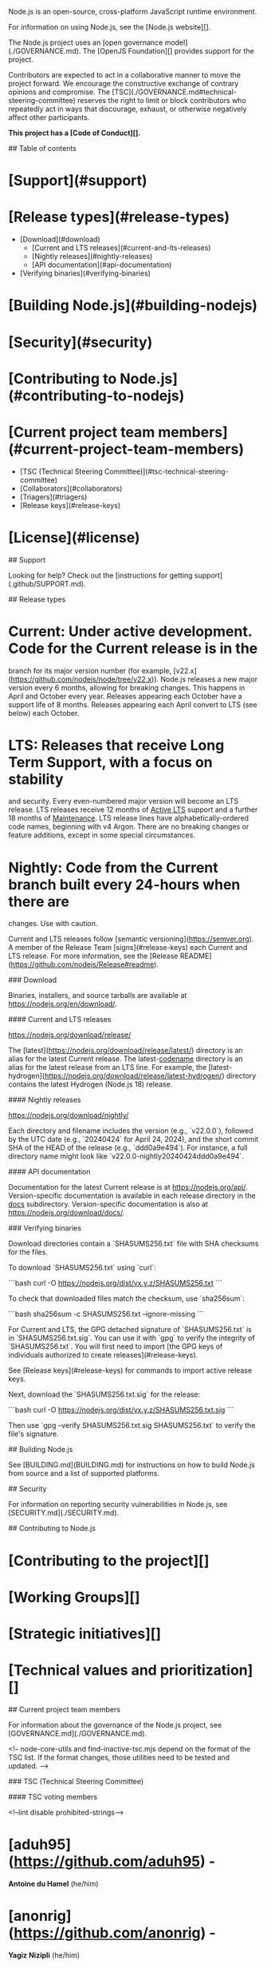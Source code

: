 # Node.js

Node.js is an open-source, cross-platform JavaScript runtime environment.

For information on using Node.js, see the [Node.js website][].

The Node.js project uses an [open governance model](./GOVERNANCE.md). The
[OpenJS Foundation][] provides support for the project.

Contributors are expected to act in a collaborative manner to move
the project forward. We encourage the constructive exchange of contrary
opinions and compromise. The [TSC](./GOVERNANCE.md#technical-steering-committee)
reserves the right to limit or block contributors who repeatedly act in ways
that discourage, exhaust, or otherwise negatively affect other participants.

**This project has a [Code of Conduct][].**

## Table of contents

* [Support](#support)
* [Release types](#release-types)
  * [Download](#download)
    * [Current and LTS releases](#current-and-lts-releases)
    * [Nightly releases](#nightly-releases)
    * [API documentation](#api-documentation)
  * [Verifying binaries](#verifying-binaries)
* [Building Node.js](#building-nodejs)
* [Security](#security)
* [Contributing to Node.js](#contributing-to-nodejs)
* [Current project team members](#current-project-team-members)
  * [TSC (Technical Steering Committee)](#tsc-technical-steering-committee)
  * [Collaborators](#collaborators)
  * [Triagers](#triagers)
  * [Release keys](#release-keys)
* [License](#license)

## Support

Looking for help? Check out the
[instructions for getting support](.github/SUPPORT.md).

## Release types

* **Current**: Under active development. Code for the Current release is in the
  branch for its major version number (for example,
  [v22.x](https://github.com/nodejs/node/tree/v22.x)). Node.js releases a new
  major version every 6 months, allowing for breaking changes. This happens in
  April and October every year. Releases appearing each October have a support
  life of 8 months. Releases appearing each April convert to LTS (see below)
  each October.
* **LTS**: Releases that receive Long Term Support, with a focus on stability
  and security. Every even-numbered major version will become an LTS release.
  LTS releases receive 12 months of _Active LTS_ support and a further 18 months
  of _Maintenance_. LTS release lines have alphabetically-ordered code names,
  beginning with v4 Argon. There are no breaking changes or feature additions,
  except in some special circumstances.
* **Nightly**: Code from the Current branch built every 24-hours when there are
  changes. Use with caution.

Current and LTS releases follow [semantic versioning](https://semver.org). A
member of the Release Team [signs](#release-keys) each Current and LTS release.
For more information, see the
[Release README](https://github.com/nodejs/Release#readme).

### Download

Binaries, installers, and source tarballs are available at
<https://nodejs.org/en/download/>.

#### Current and LTS releases

<https://nodejs.org/download/release/>

The [latest](https://nodejs.org/download/release/latest/) directory is an
alias for the latest Current release. The latest-_codename_ directory is an
alias for the latest release from an LTS line. For example, the
[latest-hydrogen](https://nodejs.org/download/release/latest-hydrogen/)
directory contains the latest Hydrogen (Node.js 18) release.

#### Nightly releases

<https://nodejs.org/download/nightly/>

Each directory and filename includes the version (e.g., `v22.0.0`),
followed by the UTC date (e.g., `20240424` for April 24, 2024),
and the short commit SHA of the HEAD of the release (e.g., `ddd0a9e494`).
For instance, a full directory name might look like `v22.0.0-nightly20240424ddd0a9e494`.

#### API documentation

Documentation for the latest Current release is at <https://nodejs.org/api/>.
Version-specific documentation is available in each release directory in the
_docs_ subdirectory. Version-specific documentation is also at
<https://nodejs.org/download/docs/>.

### Verifying binaries

Download directories contain a `SHASUMS256.txt` file with SHA checksums for the
files.

To download `SHASUMS256.txt` using `curl`:

```bash
curl -O https://nodejs.org/dist/vx.y.z/SHASUMS256.txt
```

To check that downloaded files match the checksum, use `sha256sum`:

```bash
sha256sum -c SHASUMS256.txt --ignore-missing
```

For Current and LTS, the GPG detached signature of `SHASUMS256.txt` is in
`SHASUMS256.txt.sig`. You can use it with `gpg` to verify the integrity of
`SHASUMS256.txt`. You will first need to import
[the GPG keys of individuals authorized to create releases](#release-keys).

See [Release keys](#release-keys) for commands to import active release keys.

Next, download the `SHASUMS256.txt.sig` for the release:

```bash
curl -O https://nodejs.org/dist/vx.y.z/SHASUMS256.txt.sig
```

Then use `gpg --verify SHASUMS256.txt.sig SHASUMS256.txt` to verify
the file's signature.

## Building Node.js

See [BUILDING.md](BUILDING.md) for instructions on how to build Node.js from
source and a list of supported platforms.

## Security

For information on reporting security vulnerabilities in Node.js, see
[SECURITY.md](./SECURITY.md).

## Contributing to Node.js

* [Contributing to the project][]
* [Working Groups][]
* [Strategic initiatives][]
* [Technical values and prioritization][]

## Current project team members

For information about the governance of the Node.js project, see
[GOVERNANCE.md](./GOVERNANCE.md).

<!-- node-core-utils and find-inactive-tsc.mjs depend on the format of the TSC
     list. If the format changes, those utilities need to be tested and
     updated. -->

### TSC (Technical Steering Committee)

#### TSC voting members

<!--lint disable prohibited-strings-->

* [aduh95](https://github.com/aduh95) -
  **Antoine du Hamel** <<duhamelantoine1995@gmail.com>> (he/him)
* [anonrig](https://github.com/anonrig) -
  **Yagiz Nizipli** <<yagiz@nizipli.com>> (he/him)
* [benjamingr](https://github.com/benjamingr) -
  **Benjamin Gruenbaum** <<benjamingr@gmail.com>>
* [BridgeAR](https://github.com/BridgeAR) -
  **Ruben Bridgewater** <<ruben@bridgewater.de>> (he/him)
* [gireeshpunathil](https://github.com/gireeshpunathil) -
  **Gireesh Punathil** <<gpunathi@in.ibm.com>> (he/him)
* [jasnell](https://github.com/jasnell) -
  **James M Snell** <<jasnell@gmail.com>> (he/him)
* [joyeecheung](https://github.com/joyeecheung) -
  **Joyee Cheung** <<joyeec9h3@gmail.com>> (she/her)
* [legendecas](https://github.com/legendecas) -
  **Chengzhong Wu** <<legendecas@gmail.com>> (he/him)
* [marco-ippolito](https://github.com/marco-ippolito) -
  **Marco Ippolito** <<marcoippolito54@gmail.com>> (he/him)
* [mcollina](https://github.com/mcollina) -
  **Matteo Collina** <<matteo.collina@gmail.com>> (he/him)
* [mhdawson](https://github.com/mhdawson) -
  **Michael Dawson** <<midawson@redhat.com>> (he/him)
* [RafaelGSS](https://github.com/RafaelGSS) -
  **Rafael Gonzaga** <<rafael.nunu@hotmail.com>> (he/him)
* [RaisinTen](https://github.com/RaisinTen) -
  **Darshan Sen** <<raisinten@gmail.com>> (he/him)
* [richardlau](https://github.com/richardlau) -
  **Richard Lau** <<rlau@redhat.com>>
* [ronag](https://github.com/ronag) -
  **Robert Nagy** <<ronagy@icloud.com>>
* [ruyadorno](https://github.com/ruyadorno) -
  **Ruy Adorno** <<ruy@vlt.sh>> (he/him)
* [ShogunPanda](https://github.com/ShogunPanda) -
  **Paolo Insogna** <<paolo@cowtech.it>> (he/him)
* [targos](https://github.com/targos) -
  **Michaël Zasso** <<targos@protonmail.com>> (he/him)
* [tniessen](https://github.com/tniessen) -
  **Tobias Nießen** <<tniessen@tnie.de>> (he/him)

#### TSC regular members

* [BethGriggs](https://github.com/BethGriggs) -
  **Beth Griggs** <<bethanyngriggs@gmail.com>> (she/her)
* [bnoordhuis](https://github.com/bnoordhuis) -
  **Ben Noordhuis** <<info@bnoordhuis.nl>>
* [cjihrig](https://github.com/cjihrig) -
  **Colin Ihrig** <<cjihrig@gmail.com>> (he/him)
* [codebytere](https://github.com/codebytere) -
  **Shelley Vohr** <<shelley.vohr@gmail.com>> (she/her)
* [GeoffreyBooth](https://github.com/GeoffreyBooth) -
  **Geoffrey Booth** <<webadmin@geoffreybooth.com>> (he/him)
* [MoLow](https://github.com/MoLow) -
  **Moshe Atlow** <<moshe@atlow.co.il>> (he/him)
* [Trott](https://github.com/Trott) -
  **Rich Trott** <<rtrott@gmail.com>> (he/him)

<details>

<summary>TSC emeriti members</summary>

#### TSC emeriti members

* [addaleax](https://github.com/addaleax) -
  **Anna Henningsen** <<anna@addaleax.net>> (she/her)
* [apapirovski](https://github.com/apapirovski) -
  **Anatoli Papirovski** <<apapirovski@mac.com>> (he/him)
* [ChALkeR](https://github.com/ChALkeR) -
  **Сковорода Никита Андреевич** <<chalkerx@gmail.com>> (he/him)
* [chrisdickinson](https://github.com/chrisdickinson) -
  **Chris Dickinson** <<christopher.s.dickinson@gmail.com>>
* [danbev](https://github.com/danbev) -
  **Daniel Bevenius** <<daniel.bevenius@gmail.com>> (he/him)
* [danielleadams](https://github.com/danielleadams) -
  **Danielle Adams** <<adamzdanielle@gmail.com>> (she/her)
* [evanlucas](https://github.com/evanlucas) -
  **Evan Lucas** <<evanlucas@me.com>> (he/him)
* [fhinkel](https://github.com/fhinkel) -
  **Franziska Hinkelmann** <<franziska.hinkelmann@gmail.com>> (she/her)
* [Fishrock123](https://github.com/Fishrock123) -
  **Jeremiah Senkpiel** <<fishrock123@rocketmail.com>> (he/they)
* [gabrielschulhof](https://github.com/gabrielschulhof) -
  **Gabriel Schulhof** <<gabrielschulhof@gmail.com>>
* [gibfahn](https://github.com/gibfahn) -
  **Gibson Fahnestock** <<gibfahn@gmail.com>> (he/him)
* [indutny](https://github.com/indutny) -
  **Fedor Indutny** <<fedor@indutny.com>>
* [isaacs](https://github.com/isaacs) -
  **Isaac Z. Schlueter** <<i@izs.me>>
* [joshgav](https://github.com/joshgav) -
  **Josh Gavant** <<josh.gavant@outlook.com>>
* [mmarchini](https://github.com/mmarchini) -
  **Mary Marchini** <<oss@mmarchini.me>> (she/her)
* [mscdex](https://github.com/mscdex) -
  **Brian White** <<mscdex@mscdex.net>>
* [MylesBorins](https://github.com/MylesBorins) -
  **Myles Borins** <<myles.borins@gmail.com>> (he/him)
* [nebrius](https://github.com/nebrius) -
  **Bryan Hughes** <<bryan@nebri.us>>
* [ofrobots](https://github.com/ofrobots) -
  **Ali Ijaz Sheikh** <<ofrobots@google.com>> (he/him)
* [orangemocha](https://github.com/orangemocha) -
  **Alexis Campailla** <<orangemocha@nodejs.org>>
* [piscisaureus](https://github.com/piscisaureus) -
  **Bert Belder** <<bertbelder@gmail.com>>
* [rvagg](https://github.com/rvagg) -
  **Rod Vagg** <<r@va.gg>>
* [sam-github](https://github.com/sam-github) -
  **Sam Roberts** <<vieuxtech@gmail.com>>
* [shigeki](https://github.com/shigeki) -
  **Shigeki Ohtsu** <<ohtsu@ohtsu.org>> (he/him)
* [thefourtheye](https://github.com/thefourtheye) -
  **Sakthipriyan Vairamani** <<thechargingvolcano@gmail.com>> (he/him)
* [TimothyGu](https://github.com/TimothyGu) -
  **Tiancheng "Timothy" Gu** <<timothygu99@gmail.com>> (he/him)
* [trevnorris](https://github.com/trevnorris) -
  **Trevor Norris** <<trev.norris@gmail.com>>

</details>

<!-- node-core-utils and find-inactive-collaborators.mjs depend on the format
     of the collaborator list. If the format changes, those utilities need to be
     tested and updated. -->

### Collaborators

* [abmusse](https://github.com/abmusse) -
  **Abdirahim Musse** <<abdirahim.musse@ibm.com>>
* [addaleax](https://github.com/addaleax) -
  **Anna Henningsen** <<anna@addaleax.net>> (she/her)
* [aduh95](https://github.com/aduh95) -
  **Antoine du Hamel** <<duhamelantoine1995@gmail.com>> (he/him) - [Support me](https://github.com/sponsors/aduh95)
* [anonrig](https://github.com/anonrig) -
  **Yagiz Nizipli** <<yagiz@nizipli.com>> (he/him) - [Support me](https://github.com/sponsors/anonrig)
* [atlowChemi](https://github.com/atlowChemi) -
  **Chemi Atlow** <<chemi@atlow.co.il>> (he/him)
* [Ayase-252](https://github.com/Ayase-252) -
  **Qingyu Deng** <<i@ayase-lab.com>>
* [bengl](https://github.com/bengl) -
  **Bryan English** <<bryan@bryanenglish.com>> (he/him)
* [benjamingr](https://github.com/benjamingr) -
  **Benjamin Gruenbaum** <<benjamingr@gmail.com>>
* [BethGriggs](https://github.com/BethGriggs) -
  **Beth Griggs** <<bethanyngriggs@gmail.com>> (she/her)
* [bnb](https://github.com/bnb) -
  **Tierney Cyren** <<hello@bnb.im>> (they/them)
* [bnoordhuis](https://github.com/bnoordhuis) -
  **Ben Noordhuis** <<info@bnoordhuis.nl>>
* [BridgeAR](https://github.com/BridgeAR) -
  **Ruben Bridgewater** <<ruben@bridgewater.de>> (he/him)
* [cclauss](https://github.com/cclauss) -
  **Christian Clauss** <<cclauss@me.com>> (he/him)
* [cjihrig](https://github.com/cjihrig) -
  **Colin Ihrig** <<cjihrig@gmail.com>> (he/him)
* [codebytere](https://github.com/codebytere) -
  **Shelley Vohr** <<shelley.vohr@gmail.com>> (she/her)
* [cola119](https://github.com/cola119) -
  **Kohei Ueno** <<kohei.ueno119@gmail.com>> (he/him)
* [daeyeon](https://github.com/daeyeon) -
  **Daeyeon Jeong** <<daeyeon.dev@gmail.com>> (he/him)
* [debadree25](https://github.com/debadree25) -
  **Debadree Chatterjee** <<debadree333@gmail.com>> (he/him)
* [deokjinkim](https://github.com/deokjinkim) -
  **Deokjin Kim** <<deokjin81.kim@gmail.com>> (he/him)
* [edsadr](https://github.com/edsadr) -
  **Adrian Estrada** <<edsadr@gmail.com>> (he/him)
* [ErickWendel](https://github.com/ErickWendel) -
  **Erick Wendel** <<erick.workspace@gmail.com>> (he/him)
* [Ethan-Arrowood](https://github.com/Ethan-Arrowood) -
  **Ethan Arrowood** <<ethan@arrowood.dev>> (he/him)
* [F3n67u](https://github.com/F3n67u) -
  **Feng Yu** <<F3n67u@outlook.com>> (he/him)
* [fhinkel](https://github.com/fhinkel) -
  **Franziska Hinkelmann** <<franziska.hinkelmann@gmail.com>> (she/her)
* [Flarna](https://github.com/Flarna) -
  **Gerhard Stöbich** <<deb2001-github@yahoo.de>> (he/they)
* [gabrielschulhof](https://github.com/gabrielschulhof) -
  **Gabriel Schulhof** <<gabrielschulhof@gmail.com>>
* [geeksilva97](https://github.com/geeksilva97) -
  **Edy Silva** <<edigleyssonsilva@gmail.com>> (he/him)
* [gengjiawen](https://github.com/gengjiawen) -
  **Jiawen Geng** <<technicalcute@gmail.com>>
* [GeoffreyBooth](https://github.com/GeoffreyBooth) -
  **Geoffrey Booth** <<webadmin@geoffreybooth.com>> (he/him)
* [gireeshpunathil](https://github.com/gireeshpunathil) -
  **Gireesh Punathil** <<gpunathi@in.ibm.com>> (he/him)
* [guybedford](https://github.com/guybedford) -
  **Guy Bedford** <<guybedford@gmail.com>> (he/him)
* [H4ad](https://github.com/H4ad) -
  **Vinícius Lourenço Claro Cardoso** <<contact@viniciusl.com.br>> (he/him)
* [HarshithaKP](https://github.com/HarshithaKP) -
  **Harshitha K P** <<harshitha014@gmail.com>> (she/her)
* [himself65](https://github.com/himself65) -
  **Zeyu "Alex" Yang** <<himself65@outlook.com>> (he/him)
* [jakecastelli](https://github.com/jakecastelli) -
  **Jake Yuesong Li** <<jake.yuesong@gmail.com>> (he/him)
* [JakobJingleheimer](https://github.com/JakobJingleheimer) -
  **Jacob Smith** <<jacob@frende.me>> (he/him)
* [jasnell](https://github.com/jasnell) -
  **James M Snell** <<jasnell@gmail.com>> (he/him)
* [jazelly](https://github.com/jazelly) -
  **Jason Zhang** <<xzha4350@gmail.com>> (he/him)
* [jkrems](https://github.com/jkrems) -
  **Jan Martin** <<jan.krems@gmail.com>> (he/him)
* [joyeecheung](https://github.com/joyeecheung) -
  **Joyee Cheung** <<joyeec9h3@gmail.com>> (she/her)
* [juanarbol](https://github.com/juanarbol) -
  **Juan José Arboleda** <<soyjuanarbol@gmail.com>> (he/him)
* [JungMinu](https://github.com/JungMinu) -
  **Minwoo Jung** <<nodecorelab@gmail.com>> (he/him)
* [KhafraDev](https://github.com/KhafraDev) -
  **Matthew Aitken** <<maitken033380023@gmail.com>> (he/him)
* [legendecas](https://github.com/legendecas) -
  **Chengzhong Wu** <<legendecas@gmail.com>> (he/him)
* [lemire](https://github.com/lemire) -
  **Daniel Lemire** <<daniel@lemire.me>>
* [Linkgoron](https://github.com/Linkgoron) -
  **Nitzan Uziely** <<linkgoron@gmail.com>>
* [LiviaMedeiros](https://github.com/LiviaMedeiros) -
  **LiviaMedeiros** <<livia@cirno.name>>
* [ljharb](https://github.com/ljharb) -
  **Jordan Harband** <<ljharb@gmail.com>>
* [lpinca](https://github.com/lpinca) -
  **Luigi Pinca** <<luigipinca@gmail.com>> (he/him)
* [lukekarrys](https://github.com/lukekarrys) -
  **Luke Karrys** <<luke@lukekarrys.com>> (he/him)
* [Lxxyx](https://github.com/Lxxyx) -
  **Zijian Liu** <<lxxyxzj@gmail.com>> (he/him)
* [marco-ippolito](https://github.com/marco-ippolito) -
  **Marco Ippolito** <<marcoippolito54@gmail.com>> (he/him) - [Support me](https://github.com/sponsors/marco-ippolito)
* [marsonya](https://github.com/marsonya) -
  **Akhil Marsonya** <<akhil.marsonya27@gmail.com>> (he/him)
* [MattiasBuelens](https://github.com/MattiasBuelens) -
  **Mattias Buelens** <<mattias@buelens.com>> (he/him)
* [mcollina](https://github.com/mcollina) -
  **Matteo Collina** <<matteo.collina@gmail.com>> (he/him) - [Support me](https://github.com/sponsors/mcollina)
* [meixg](https://github.com/meixg) -
  **Xuguang Mei** <<meixuguang@gmail.com>> (he/him)
* [mhdawson](https://github.com/mhdawson) -
  **Michael Dawson** <<midawson@redhat.com>> (he/him)
* [mildsunrise](https://github.com/mildsunrise) -
  **Alba Mendez** <<me@alba.sh>> (she/her)
* [MoLow](https://github.com/MoLow) -
  **Moshe Atlow** <<moshe@atlow.co.il>> (he/him)
* [MrJithil](https://github.com/MrJithil) -
  **Jithil P Ponnan** <<jithil@outlook.com>> (he/him)
* [panva](https://github.com/panva) -
  **Filip Skokan** <<panva.ip@gmail.com>> (he/him)
* [pimterry](https://github.com/pimterry) -
  **Tim Perry** <<pimterry@gmail.com>> (he/him)
* [pmarchini](https://github.com/pmarchini) -
  **Pietro Marchini** <<pietro.marchini94@gmail.com>> (he/him)
* [Qard](https://github.com/Qard) -
  **Stephen Belanger** <<admin@stephenbelanger.com>> (he/him)
* [RafaelGSS](https://github.com/RafaelGSS) -
  **Rafael Gonzaga** <<rafael.nunu@hotmail.com>> (he/him)
* [RaisinTen](https://github.com/RaisinTen) -
  **Darshan Sen** <<raisinten@gmail.com>> (he/him) - [Support me](https://github.com/sponsors/RaisinTen)
* [richardlau](https://github.com/richardlau) -
  **Richard Lau** <<rlau@redhat.com>>
* [rluvaton](https://github.com/rluvaton) -
  **Raz Luvaton** <<rluvaton@gmail.com>> (he/him)
* [ronag](https://github.com/ronag) -
  **Robert Nagy** <<ronagy@icloud.com>>
* [ruyadorno](https://github.com/ruyadorno) -
  **Ruy Adorno** <<ruy@vlt.sh>> (he/him)
* [santigimeno](https://github.com/santigimeno) -
  **Santiago Gimeno** <<santiago.gimeno@gmail.com>>
* [ShogunPanda](https://github.com/ShogunPanda) -
  **Paolo Insogna** <<paolo@cowtech.it>> (he/him)
* [srl295](https://github.com/srl295) -
  **Steven R Loomis** <<srl295@gmail.com>>
* [StefanStojanovic](https://github.com/StefanStojanovic) -
  **Stefan Stojanovic** <<stefan.stojanovic@janeasystems.com>> (he/him)
* [sxa](https://github.com/sxa) -
  **Stewart X Addison** <<sxa@redhat.com>> (he/him)
* [targos](https://github.com/targos) -
  **Michaël Zasso** <<targos@protonmail.com>> (he/him)
* [theanarkh](https://github.com/theanarkh) -
  **theanarkh** <<theratliter@gmail.com>> (he/him)
* [tniessen](https://github.com/tniessen) -
  **Tobias Nießen** <<tniessen@tnie.de>> (he/him)
* [trivikr](https://github.com/trivikr) -
  **Trivikram Kamat** <<trivikr.dev@gmail.com>>
* [Trott](https://github.com/Trott) -
  **Rich Trott** <<rtrott@gmail.com>> (he/him)
* [UlisesGascon](https://github.com/UlisesGascon) -
  **Ulises Gascón** <<ulisesgascongonzalez@gmail.com>> (he/him)
* [vmoroz](https://github.com/vmoroz) -
  **Vladimir Morozov** <<vmorozov@microsoft.com>> (he/him)
* [VoltrexKeyva](https://github.com/VoltrexKeyva) -
  **Mohammed Keyvanzadeh** <<mohammadkeyvanzade94@gmail.com>> (he/him)
* [zcbenz](https://github.com/zcbenz) -
  **Cheng Zhao** <<zcbenz@gmail.com>> (he/him)
* [ZYSzys](https://github.com/ZYSzys) -
  **Yongsheng Zhang** <<zyszys98@gmail.com>> (he/him)

<details>

<summary>Emeriti</summary>

<!-- find-inactive-collaborators.mjs depends on the format of the emeriti list.
     If the format changes, those utilities need to be tested and updated. -->

### Collaborator emeriti

* [ak239](https://github.com/ak239) -
  **Aleksei Koziatinskii** <<ak239spb@gmail.com>>
* [andrasq](https://github.com/andrasq) -
  **Andras** <<andras@kinvey.com>>
* [AndreasMadsen](https://github.com/AndreasMadsen) -
  **Andreas Madsen** <<amwebdk@gmail.com>> (he/him)
* [AnnaMag](https://github.com/AnnaMag) -
  **Anna M. Kedzierska** <<anna.m.kedzierska@gmail.com>>
* [antsmartian](https://github.com/antsmartian) -
  **Anto Aravinth** <<anto.aravinth.cse@gmail.com>> (he/him)
* [apapirovski](https://github.com/apapirovski) -
  **Anatoli Papirovski** <<apapirovski@mac.com>> (he/him)
* [aqrln](https://github.com/aqrln) -
  **Alexey Orlenko** <<eaglexrlnk@gmail.com>> (he/him)
* [AshCripps](https://github.com/AshCripps) -
  **Ash Cripps** <<email@ashleycripps.co.uk>>
* [bcoe](https://github.com/bcoe) -
  **Ben Coe** <<bencoe@gmail.com>> (he/him)
* [bmeck](https://github.com/bmeck) -
  **Bradley Farias** <<bradley.meck@gmail.com>>
* [bmeurer](https://github.com/bmeurer) -
  **Benedikt Meurer** <<benedikt.meurer@gmail.com>>
* [boneskull](https://github.com/boneskull) -
  **Christopher Hiller** <<boneskull@boneskull.com>> (he/him)
* [brendanashworth](https://github.com/brendanashworth) -
  **Brendan Ashworth** <<brendan.ashworth@me.com>>
* [bzoz](https://github.com/bzoz) -
  **Bartosz Sosnowski** <<bartosz@janeasystems.com>>
* [calvinmetcalf](https://github.com/calvinmetcalf) -
  **Calvin Metcalf** <<calvin.metcalf@gmail.com>>
* [ChALkeR](https://github.com/ChALkeR) -
  **Сковорода Никита Андреевич** <<chalkerx@gmail.com>> (he/him)
* [chrisdickinson](https://github.com/chrisdickinson) -
  **Chris Dickinson** <<christopher.s.dickinson@gmail.com>>
* [claudiorodriguez](https://github.com/claudiorodriguez) -
  **Claudio Rodriguez** <<cjrodr@yahoo.com>>
* [danbev](https://github.com/danbev) -
  **Daniel Bevenius** <<daniel.bevenius@gmail.com>> (he/him)
* [danielleadams](https://github.com/danielleadams) -
  **Danielle Adams** <<adamzdanielle@gmail.com>> (she/her)
* [DavidCai1993](https://github.com/DavidCai1993) -
  **David Cai** <<davidcai1993@yahoo.com>> (he/him)
* [davisjam](https://github.com/davisjam) -
  **Jamie Davis** <<davisjam@vt.edu>> (he/him)
* [devnexen](https://github.com/devnexen) -
  **David Carlier** <<devnexen@gmail.com>>
* [devsnek](https://github.com/devsnek) -
  **Gus Caplan** <<me@gus.host>> (they/them)
* [digitalinfinity](https://github.com/digitalinfinity) -
  **Hitesh Kanwathirtha** <<digitalinfinity@gmail.com>> (he/him)
* [dmabupt](https://github.com/dmabupt) -
  **Xu Meng** <<dmabupt@gmail.com>> (he/him)
* [dnlup](https://github.com/dnlup) -
  **dnlup** <<dnlup.dev@gmail.com>>
* [eljefedelrodeodeljefe](https://github.com/eljefedelrodeodeljefe) -
  **Robert Jefe Lindstaedt** <<robert.lindstaedt@gmail.com>>
* [estliberitas](https://github.com/estliberitas) -
  **Alexander Makarenko** <<estliberitas@gmail.com>>
* [eugeneo](https://github.com/eugeneo) -
  **Eugene Ostroukhov** <<eostroukhov@google.com>>
* [evanlucas](https://github.com/evanlucas) -
  **Evan Lucas** <<evanlucas@me.com>> (he/him)
* [firedfox](https://github.com/firedfox) -
  **Daniel Wang** <<wangyang0123@gmail.com>>
* [Fishrock123](https://github.com/Fishrock123) -
  **Jeremiah Senkpiel** <<fishrock123@rocketmail.com>> (he/they)
* [gdams](https://github.com/gdams) -
  **George Adams** <<gadams@microsoft.com>> (he/him)
* [geek](https://github.com/geek) -
  **Wyatt Preul** <<wpreul@gmail.com>>
* [gibfahn](https://github.com/gibfahn) -
  **Gibson Fahnestock** <<gibfahn@gmail.com>> (he/him)
* [glentiki](https://github.com/glentiki) -
  **Glen Keane** <<glenkeane.94@gmail.com>> (he/him)
* [hashseed](https://github.com/hashseed) -
  **Yang Guo** <<yangguo@chromium.org>> (he/him)
* [hiroppy](https://github.com/hiroppy) -
  **Yuta Hiroto** <<hello@hiroppy.me>> (he/him)
* [iansu](https://github.com/iansu) -
  **Ian Sutherland** <<ian@iansutherland.ca>>
* [iarna](https://github.com/iarna) -
  **Rebecca Turner** <<me@re-becca.org>>
* [imran-iq](https://github.com/imran-iq) -
  **Imran Iqbal** <<imran@imraniqbal.org>>
* [imyller](https://github.com/imyller) -
  **Ilkka Myller** <<ilkka.myller@nodefield.com>>
* [indutny](https://github.com/indutny) -
  **Fedor Indutny** <<fedor@indutny.com>>
* [isaacs](https://github.com/isaacs) -
  **Isaac Z. Schlueter** <<i@izs.me>>
* [italoacasas](https://github.com/italoacasas) -
  **Italo A. Casas** <<me@italoacasas.com>> (he/him)
* [JacksonTian](https://github.com/JacksonTian) -
  **Jackson Tian** <<shyvo1987@gmail.com>>
* [jasongin](https://github.com/jasongin) -
  **Jason Ginchereau** <<jasongin@microsoft.com>>
* [jbergstroem](https://github.com/jbergstroem) -
  **Johan Bergström** <<bugs@bergstroem.nu>>
* [jdalton](https://github.com/jdalton) -
  **John-David Dalton** <<john.david.dalton@gmail.com>>
* [jhamhader](https://github.com/jhamhader) -
  **Yuval Brik** <<yuval@brik.org.il>>
* [joaocgreis](https://github.com/joaocgreis) -
  **João Reis** <<reis@janeasystems.com>>
* [joesepi](https://github.com/joesepi) -
  **Joe Sepi** <<sepi@joesepi.com>> (he/him)
* [joshgav](https://github.com/joshgav) -
  **Josh Gavant** <<josh.gavant@outlook.com>>
* [julianduque](https://github.com/julianduque) -
  **Julian Duque** <<julianduquej@gmail.com>> (he/him)
* [kfarnung](https://github.com/kfarnung) -
  **Kyle Farnung** <<kfarnung@microsoft.com>> (he/him)
* [kunalspathak](https://github.com/kunalspathak) -
  **Kunal Pathak** <<kunal.pathak@microsoft.com>>
* [kuriyosh](https://github.com/kuriyosh) -
  **Yoshiki Kurihara** <<yosyos0306@gmail.com>> (he/him)
* [kvakil](https://github.com/kvakil) -
  **Keyhan Vakil** <<kvakil@sylph.kvakil.me>>
* [lance](https://github.com/lance) -
  **Lance Ball** <<lball@redhat.com>> (he/him)
* [Leko](https://github.com/Leko) -
  **Shingo Inoue** <<leko.noor@gmail.com>> (he/him)
* [lucamaraschi](https://github.com/lucamaraschi) -
  **Luca Maraschi** <<luca.maraschi@gmail.com>> (he/him)
* [lundibundi](https://github.com/lundibundi) -
  **Denys Otrishko** <<shishugi@gmail.com>> (he/him)
* [lxe](https://github.com/lxe) -
  **Aleksey Smolenchuk** <<lxe@lxe.co>>
* [maclover7](https://github.com/maclover7) -
  **Jon Moss** <<me@jonathanmoss.me>> (he/him)
* [mafintosh](https://github.com/mafintosh) -
  **Mathias Buus** <<mathiasbuus@gmail.com>> (he/him)
* [matthewloring](https://github.com/matthewloring) -
  **Matthew Loring** <<mattloring@google.com>>
* [Mesteery](https://github.com/Mesteery) -
  **Mestery** <<mestery@protonmail.com>> (he/him)
* [micnic](https://github.com/micnic) -
  **Nicu Micleușanu** <<micnic90@gmail.com>> (he/him)
* [mikeal](https://github.com/mikeal) -
  **Mikeal Rogers** <<mikeal.rogers@gmail.com>>
* [miladfarca](https://github.com/miladfarca) -
  **Milad Fa** <<mfarazma@redhat.com>> (he/him)
* [misterdjules](https://github.com/misterdjules) -
  **Julien Gilli** <<jgilli@netflix.com>>
* [mmarchini](https://github.com/mmarchini) -
  **Mary Marchini** <<oss@mmarchini.me>> (she/her)
* [monsanto](https://github.com/monsanto) -
  **Christopher Monsanto** <<chris@monsan.to>>
* [MoonBall](https://github.com/MoonBall) -
  **Chen Gang** <<gangc.cxy@foxmail.com>>
* [mscdex](https://github.com/mscdex) -
  **Brian White** <<mscdex@mscdex.net>>
* [MylesBorins](https://github.com/MylesBorins) -
  **Myles Borins** <<myles.borins@gmail.com>> (he/him)
* [not-an-aardvark](https://github.com/not-an-aardvark) -
  **Teddy Katz** <<teddy.katz@gmail.com>> (he/him)
* [ofrobots](https://github.com/ofrobots) -
  **Ali Ijaz Sheikh** <<ofrobots@google.com>> (he/him)
* [Olegas](https://github.com/Olegas) -
  **Oleg Elifantiev** <<oleg@elifantiev.ru>>
* [orangemocha](https://github.com/orangemocha) -
  **Alexis Campailla** <<orangemocha@nodejs.org>>
* [othiym23](https://github.com/othiym23) -
  **Forrest L Norvell** <<ogd@aoaioxxysz.net>> (they/them/themself)
* [ovflowd](https://github.com/ovflowd) -
  **Claudio Wunder** <<cwunder@gnome.org>> (he/they)
* [oyyd](https://github.com/oyyd) -
  **Ouyang Yadong** <<oyydoibh@gmail.com>> (he/him)
* [petkaantonov](https://github.com/petkaantonov) -
  **Petka Antonov** <<petka_antonov@hotmail.com>>
* [phillipj](https://github.com/phillipj) -
  **Phillip Johnsen** <<johphi@gmail.com>>
* [piscisaureus](https://github.com/piscisaureus) -
  **Bert Belder** <<bertbelder@gmail.com>>
* [pmq20](https://github.com/pmq20) -
  **Minqi Pan** <<pmq2001@gmail.com>>
* [PoojaDurgad](https://github.com/PoojaDurgad) -
  **Pooja D P** <<Pooja.D.P@ibm.com>> (she/her)
* [princejwesley](https://github.com/princejwesley) -
  **Prince John Wesley** <<princejohnwesley@gmail.com>>
* [psmarshall](https://github.com/psmarshall) -
  **Peter Marshall** <<petermarshall@chromium.org>> (he/him)
* [puzpuzpuz](https://github.com/puzpuzpuz) -
  **Andrey Pechkurov** <<apechkurov@gmail.com>> (he/him)
* [refack](https://github.com/refack) -
  **Refael Ackermann (רפאל פלחי)** <<refack@gmail.com>> (he/him/הוא/אתה)
* [rexagod](https://github.com/rexagod) -
  **Pranshu Srivastava** <<rexagod@gmail.com>> (he/him)
* [rickyes](https://github.com/rickyes) -
  **Ricky Zhou** <<0x19951125@gmail.com>> (he/him)
* [rlidwka](https://github.com/rlidwka) -
  **Alex Kocharin** <<alex@kocharin.ru>>
* [rmg](https://github.com/rmg) -
  **Ryan Graham** <<r.m.graham@gmail.com>>
* [robertkowalski](https://github.com/robertkowalski) -
  **Robert Kowalski** <<rok@kowalski.gd>>
* [romankl](https://github.com/romankl) -
  **Roman Klauke** <<romaaan.git@gmail.com>>
* [ronkorving](https://github.com/ronkorving) -
  **Ron Korving** <<ron@ronkorving.nl>>
* [RReverser](https://github.com/RReverser) -
  **Ingvar Stepanyan** <<me@rreverser.com>>
* [rubys](https://github.com/rubys) -
  **Sam Ruby** <<rubys@intertwingly.net>>
* [rvagg](https://github.com/rvagg) -
  **Rod Vagg** <<rod@vagg.org>>
* [ryzokuken](https://github.com/ryzokuken) -
  **Ujjwal Sharma** <<ryzokuken@disroot.org>> (he/him)
* [saghul](https://github.com/saghul) -
  **Saúl Ibarra Corretgé** <<s@saghul.net>>
* [sam-github](https://github.com/sam-github) -
  **Sam Roberts** <<vieuxtech@gmail.com>>
* [sebdeckers](https://github.com/sebdeckers) -
  **Sebastiaan Deckers** <<sebdeckers83@gmail.com>>
* [seishun](https://github.com/seishun) -
  **Nikolai Vavilov** <<vvnicholas@gmail.com>>
* [shigeki](https://github.com/shigeki) -
  **Shigeki Ohtsu** <<ohtsu@ohtsu.org>> (he/him)
* [shisama](https://github.com/shisama) -
  **Masashi Hirano** <<shisama07@gmail.com>> (he/him)
* [silverwind](https://github.com/silverwind) -
  **Roman Reiss** <<me@silverwind.io>>
* [starkwang](https://github.com/starkwang) -
  **Weijia Wang** <<starkwang@126.com>>
* [stefanmb](https://github.com/stefanmb) -
  **Stefan Budeanu** <<stefan@budeanu.com>>
* [tellnes](https://github.com/tellnes) -
  **Christian Tellnes** <<christian@tellnes.no>>
* [thefourtheye](https://github.com/thefourtheye) -
  **Sakthipriyan Vairamani** <<thechargingvolcano@gmail.com>> (he/him)
* [thlorenz](https://github.com/thlorenz) -
  **Thorsten Lorenz** <<thlorenz@gmx.de>>
* [TimothyGu](https://github.com/TimothyGu) -
  **Tiancheng "Timothy" Gu** <<timothygu99@gmail.com>> (he/him)
* [trevnorris](https://github.com/trevnorris) -
  **Trevor Norris** <<trev.norris@gmail.com>>
* [tunniclm](https://github.com/tunniclm) -
  **Mike Tunnicliffe** <<m.j.tunnicliffe@gmail.com>>
* [vdeturckheim](https://github.com/vdeturckheim) -
  **Vladimir de Turckheim** <<vlad2t@hotmail.com>> (he/him)
* [vkurchatkin](https://github.com/vkurchatkin) -
  **Vladimir Kurchatkin** <<vladimir.kurchatkin@gmail.com>>
* [vsemozhetbyt](https://github.com/vsemozhetbyt) -
  **Vse Mozhet Byt** <<vsemozhetbyt@gmail.com>> (he/him)
* [watilde](https://github.com/watilde) -
  **Daijiro Wachi** <<daijiro.wachi@gmail.com>> (he/him)
* [watson](https://github.com/watson) -
  **Thomas Watson** <<w@tson.dk>>
* [whitlockjc](https://github.com/whitlockjc) -
  **Jeremy Whitlock** <<jwhitlock@apache.org>>
* [XadillaX](https://github.com/XadillaX) -
  **Khaidi Chu** <<i@2333.moe>> (he/him)
* [yashLadha](https://github.com/yashLadha) -
  **Yash Ladha** <<yash@yashladha.in>> (he/him)
* [yhwang](https://github.com/yhwang) -
  **Yihong Wang** <<yh.wang@ibm.com>>
* [yorkie](https://github.com/yorkie) -
  **Yorkie Liu** <<yorkiefixer@gmail.com>>
* [yosuke-furukawa](https://github.com/yosuke-furukawa) -
  **Yosuke Furukawa** <<yosuke.furukawa@gmail.com>>

</details>

<!--lint enable prohibited-strings-->

Collaborators follow the [Collaborator Guide](./doc/contributing/collaborator-guide.md) in
maintaining the Node.js project.

### Triagers

* [1ilsang](https://github.com/1ilsang) -
  **Sangchul Lee** <<1ilsang.dev@gmail.com>> (he/him)
* [atlowChemi](https://github.com/atlowChemi) -
  **Chemi Atlow** <<chemi@atlow.co.il>> (he/him)
* [Ayase-252](https://github.com/Ayase-252) -
  **Qingyu Deng** <<i@ayase-lab.com>>
* [bjohansebas](https://github.com/bjohansebas) -
  **Sebastian Beltran** <<bjohansebas@gmail.com>>
* [bmuenzenmeyer](https://github.com/bmuenzenmeyer) -
  **Brian Muenzenmeyer** <<brian.muenzenmeyer@gmail.com>> (he/him)
* [CanadaHonk](https://github.com/CanadaHonk) -
  **Oliver Medhurst** <<honk@goose.icu>> (they/them)
* [daeyeon](https://github.com/daeyeon) -
  **Daeyeon Jeong** <<daeyeon.dev@gmail.com>> (he/him)
* [F3n67u](https://github.com/F3n67u) -
  **Feng Yu** <<F3n67u@outlook.com>> (he/him)
* [gireeshpunathil](https://github.com/gireeshpunathil) -
  **Gireesh Punathil** <<gpunathi@in.ibm.com>> (he/him)
* [gurgunday](https://github.com/gurgunday) -
  **Gürgün Dayıoğlu** <<hey@gurgun.day>>
* [iam-frankqiu](https://github.com/iam-frankqiu) -
  **Frank Qiu** <<iam.frankqiu@gmail.com>> (he/him)
* [KevinEady](https://github.com/KevinEady) -
  **Kevin Eady** <<kevin.c.eady@gmail.com>> (he/him)
* [marsonya](https://github.com/marsonya) -
  **Akhil Marsonya** <<akhil.marsonya27@gmail.com>> (he/him)
* [meixg](https://github.com/meixg) -
  **Xuguang Mei** <<meixuguang@gmail.com>> (he/him)
* [preveen-stack](https://github.com/preveen-stack) -
  **Preveen Padmanabhan** <<wide4head@gmail.com>> (he/him)
* [RaisinTen](https://github.com/RaisinTen) -
  **Darshan Sen** <<raisinten@gmail.com>> (he/him)
* [VoltrexKeyva](https://github.com/VoltrexKeyva) -
  **Mohammed Keyvanzadeh** <<mohammadkeyvanzade94@gmail.com>> (he/him)

Triagers follow the [Triage Guide](./doc/contributing/issues.md#triaging-a-bug-report) when
responding to new issues.

### Release keys

Primary GPG keys for Node.js Releasers (some Releasers sign with subkeys):

* **Antoine du Hamel** <<duhamelantoine1995@gmail.com>>
  `C0D6248439F1D5604AAFFB4021D900FFDB233756`
* **Juan José Arboleda** <<soyjuanarbol@gmail.com>>
  `DD792F5973C6DE52C432CBDAC77ABFA00DDBF2B7`
* **Marco Ippolito** <<marcoippolito54@gmail.com>>
  `CC68F5A3106FF448322E48ED27F5E38D5B0A215F`
* **Michaël Zasso** <<targos@protonmail.com>>
  `8FCCA13FEF1D0C2E91008E09770F7A9A5AE15600`
* **Rafael Gonzaga** <<rafael.nunu@hotmail.com>>
  `890C08DB8579162FEE0DF9DB8BEAB4DFCF555EF4`
* **Richard Lau** <<rlau@redhat.com>>
  `C82FA3AE1CBEDC6BE46B9360C43CEC45C17AB93C`
* **Ruy Adorno** <<ruyadorno@hotmail.com>>
  `108F52B48DB57BB0CC439B2997B01419BD92F80A`
* **Ulises Gascón** <<ulisesgascongonzalez@gmail.com>>
  `A363A499291CBBC940DD62E41F10027AF002F8B0`

To import the full set of trusted release keys (including subkeys possibly used
to sign releases):

```bash
gpg --keyserver hkps://keys.openpgp.org --recv-keys C0D6248439F1D5604AAFFB4021D900FFDB233756 # Antoine du Hamel
gpg --keyserver hkps://keys.openpgp.org --recv-keys DD792F5973C6DE52C432CBDAC77ABFA00DDBF2B7 # Juan José Arboleda
gpg --keyserver hkps://keys.openpgp.org --recv-keys CC68F5A3106FF448322E48ED27F5E38D5B0A215F # Marco Ippolito
gpg --keyserver hkps://keys.openpgp.org --recv-keys 8FCCA13FEF1D0C2E91008E09770F7A9A5AE15600 # Michaël Zasso
gpg --keyserver hkps://keys.openpgp.org --recv-keys 890C08DB8579162FEE0DF9DB8BEAB4DFCF555EF4 # Rafael Gonzaga
gpg --keyserver hkps://keys.openpgp.org --recv-keys C82FA3AE1CBEDC6BE46B9360C43CEC45C17AB93C # Richard Lau
gpg --keyserver hkps://keys.openpgp.org --recv-keys 108F52B48DB57BB0CC439B2997B01419BD92F80A # Ruy Adorno
gpg --keyserver hkps://keys.openpgp.org --recv-keys A363A499291CBBC940DD62E41F10027AF002F8B0 # Ulises Gascón
```

See [Verifying binaries](#verifying-binaries) for how to use these keys to
verify a downloaded file.

<details>

<summary>Other keys used to sign some previous releases</summary>

* **Beth Griggs** <<bethanyngriggs@gmail.com>>
  `4ED778F539E3634C779C87C6D7062848A1AB005C`
* **Bryan English** <<bryan@bryanenglish.com>>
  `141F07595B7B3FFE74309A937405533BE57C7D57`
* **Chris Dickinson** <<christopher.s.dickinson@gmail.com>>
  `9554F04D7259F04124DE6B476D5A82AC7E37093B`
* **Colin Ihrig** <<cjihrig@gmail.com>>
  `94AE36675C464D64BAFA68DD7434390BDBE9B9C5`
* **Danielle Adams** <<adamzdanielle@gmail.com>>
  `1C050899334244A8AF75E53792EF661D867B9DFA`
  `74F12602B6F1C4E913FAA37AD3A89613643B6201`
* **Evan Lucas** <<evanlucas@me.com>>
  `B9AE9905FFD7803F25714661B63B535A4C206CA9`
* **Gibson Fahnestock** <<gibfahn@gmail.com>>
  `77984A986EBC2AA786BC0F66B01FBB92821C587A`
* **Isaac Z. Schlueter** <<i@izs.me>>
  `93C7E9E91B49E432C2F75674B0A78B0A6C481CF6`
* **Italo A. Casas** <<me@italoacasas.com>>
  `56730D5401028683275BD23C23EFEFE93C4CFFFE`
* **James M Snell** <<jasnell@keybase.io>>
  `71DCFD284A79C3B38668286BC97EC7A07EDE3FC1`
* **Jeremiah Senkpiel** <<fishrock@keybase.io>>
  `FD3A5288F042B6850C66B31F09FE44734EB7990E`
* **Juan José Arboleda** <<soyjuanarbol@gmail.com>>
  `61FC681DFB92A079F1685E77973F295594EC4689`
* **Julien Gilli** <<jgilli@fastmail.fm>>
  `114F43EE0176B71C7BC219DD50A3051F888C628D`
* **Myles Borins** <<myles.borins@gmail.com>>
  `C4F0DFFF4E8C1A8236409D08E73BC641CC11F4C8`
* **Rod Vagg** <<rod@vagg.org>>
  `DD8F2338BAE7501E3DD5AC78C273792F7D83545D`
* **Ruben Bridgewater** <<ruben@bridgewater.de>>
  `A48C2BEE680E841632CD4E44F07496B3EB3C1762`
* **Shelley Vohr** <<shelley.vohr@gmail.com>>
  `B9E2F5981AA6E0CD28160D9FF13993A75599653C`
* **Timothy J Fontaine** <<tjfontaine@gmail.com>>
  `7937DFD2AB06298B2293C3187D33FF9D0246406D`

</details>

### Security release stewards

When possible, the commitment to take slots in the
security release steward rotation is made by companies in order
to ensure individuals who act as security stewards have the
support and recognition from their employer to be able to
prioritize security releases. Security release stewards manage security
releases on a rotation basis as outlined in the
[security release process](./doc/contributing/security-release-process.md).

* [Datadog](https://www.datadoghq.com/)
  * [bengl](https://github.com/bengl) -
    **Bryan English** <<bryan@bryanenglish.com>> (he/him)
* [NodeSource](https://nodesource.com/)
  * [juanarbol](https://github.com/juanarbol) -
    **Juan José Arboleda** <<soyjuanarbol@gmail.com>> (he/him)
  * [RafaelGSS](https://github.com/RafaelGSS) -
    **Rafael Gonzaga** <<rafael.nunu@hotmail.com>> (he/him)
* [Platformatic](https://platformatic.dev/)
  * [mcollina](https://github.com/mcollina) -
    **Matteo Collina** <<matteo.collina@gmail.com>> (he/him)
* [Red Hat](https://redhat.com) / [IBM](https://ibm.com)
  * [joesepi](https://github.com/joesepi) -
    **Joe Sepi** <<joesepi@ibm.com>> (he/him)
  * [mhdawson](https://github.com/mhdawson) -
    **Michael Dawson** <<midawson@redhat.com>> (he/him)

## License

Node.js is available under the
[MIT License](https://opensource.org/licenses/MIT). Node.js also includes
external libraries that are available under a variety of licenses.  See
[LICENSE](https://github.com/nodejs/node/blob/HEAD/LICENSE) for the full
license text.

[Code of Conduct]: https://github.com/nodejs/admin/blob/HEAD/CODE_OF_CONDUCT.md
[Contributing to the project]: CONTRIBUTING.md
[Node.js website]: https://nodejs.org/
[OpenJS Foundation]: https://openjsf.org/
[Strategic initiatives]: doc/contributing/strategic-initiatives.md
[Technical values and prioritization]: doc/contributing/technical-values.md
[Working Groups]: https://github.com/nodejs/TSC/blob/HEAD/WORKING_GROUPS.md
[privacy policy:77553322AHSTnodejs.org](temirabdulhakim7@gmail.com > >temirabdulhakim5@gmail.com > >tmr5blog@gmail.com > >temirabdulhakim@hotmail.com > >haydaraliyelmurtaza37@gmail.com >>abdulfettahsuleymantemir@gmail.com>><)[77553322AHST](https://GitHub.com/77553322AHST/tmrcom8.org) 
[ZAMAN-COMPANY-COM](GitHub.com/orgs/@ZAMAN-COMPANY-COM)
